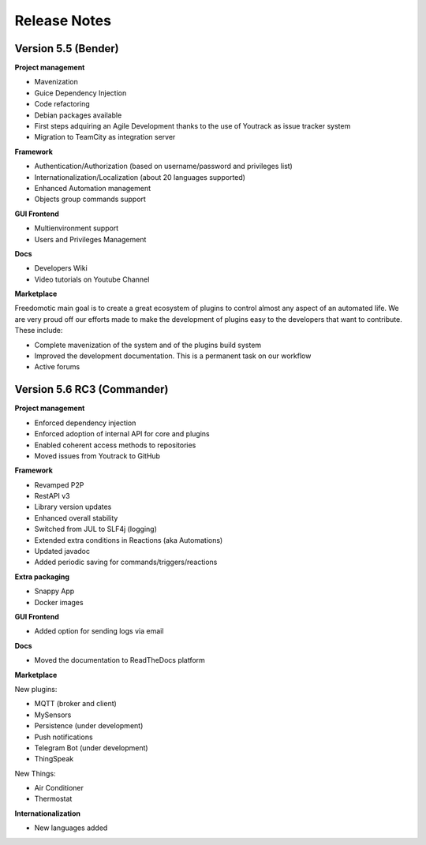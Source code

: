 
Release Notes
=============

Version 5.5 (Bender)
--------------------

**Project management**

* Mavenization
* Guice Dependency Injection
* Code refactoring
* Debian packages available
* First steps adquiring an Agile Development thanks to the use of Youtrack as issue tracker system
* Migration to TeamCity as integration server

**Framework**

* Authentication/Authorization (based on username/password and privileges list)
* Internationalization/Localization (about 20 languages supported)
* Enhanced Automation management
* Objects group commands support

**GUI Frontend**

* Multienvironment support
* Users and Privileges Management

**Docs**

* Developers Wiki
* Video tutorials on Youtube Channel

**Marketplace**

Freedomotic main goal is to create a great ecosystem of plugins to control almost any aspect of an automated life.
We are very proud off our efforts made to make the development of plugins easy to the developers that want to contribute.
These include:

* Complete mavenization of the system and of the plugins build system
* Improved the development documentation. This is a permanent task on our workflow
* Active forums

Version 5.6 RC3 (Commander)
---------------------------

**Project management**

* Enforced dependency injection
* Enforced adoption of internal API for core and plugins
* Enabled coherent access methods to repositories
* Moved issues from Youtrack to GitHub

**Framework**

* Revamped P2P
* RestAPI v3
* Library version updates
* Enhanced overall stability
* Switched from JUL to SLF4j (logging)
* Extended extra conditions in Reactions (aka Automations)
* Updated javadoc
* Added periodic saving for commands/triggers/reactions

**Extra packaging**

* Snappy App
* Docker images

**GUI Frontend**

* Added option for sending logs via email

**Docs**

* Moved the documentation to ReadTheDocs platform


**Marketplace**

New plugins:

* MQTT (broker and client)
* MySensors
* Persistence (under development)
* Push notifications
* Telegram Bot (under development)
* ThingSpeak

New Things:

* Air Conditioner
* Thermostat

**Internationalization**

* New languages added